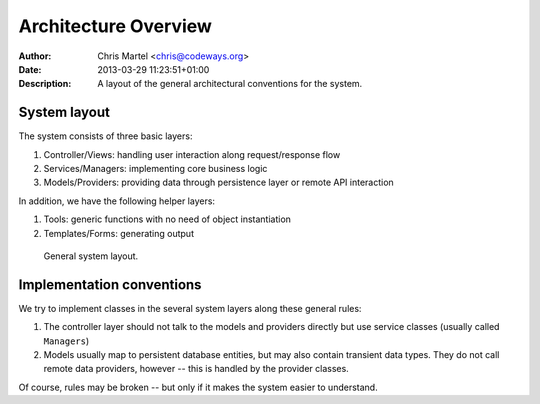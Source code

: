=====================
Architecture Overview
=====================
:Author: Chris Martel <chris@codeways.org>
:Date: 2013-03-29 11:23:51+01:00
:Description: A layout of the general architectural conventions for the system.

System layout
-------------
The system consists of three basic layers:

#. Controller/Views: handling user interaction along request/response flow
#. Services/Managers: implementing core business logic
#. Models/Providers: providing data through persistence layer or remote API interaction

In addition, we have the following helper layers:

#. Tools: generic functions with no need of object instantiation
#. Templates/Forms: generating output


.. figure:: _static/img/architecture_overview.png
   :scale: 50 %
   :alt: General system layout

   General system layout.

Implementation conventions
--------------------------
We try to implement classes in the several system layers along these general rules:

#. The controller layer should not talk to the models and providers directly
   but use service classes (usually called ``Managers``)
#. Models usually map to persistent database entities, but may also contain
   transient data types.  They do not call remote data providers, however -- this
   is handled by the provider classes.

Of course, rules may be broken -- but only if it makes the system easier to understand.